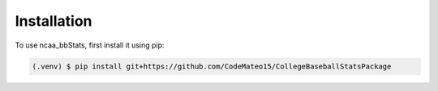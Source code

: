 ============
Installation
============

To use ncaa_bbStats, first install it using pip:

.. code-block:: console

   (.venv) $ pip install git+https://github.com/CodeMateo15/CollegeBaseballStatsPackage
